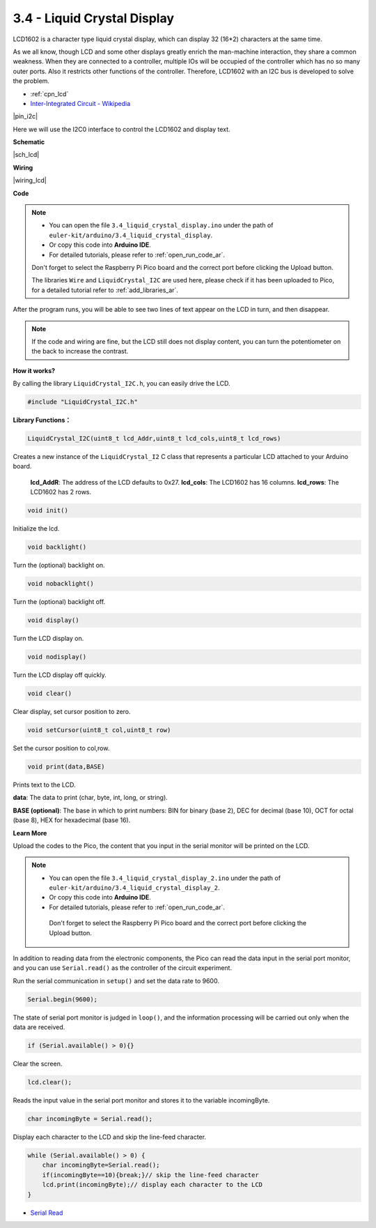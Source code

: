.. _ar_lcd:

3.4 - Liquid Crystal Display
===============================

LCD1602 is a character type liquid crystal display, which can display 32 (16*2) characters at the same time.

As we all know, though LCD and some other displays greatly enrich the man-machine interaction, 
they share a common weakness. When they are connected to a controller, 
multiple IOs will be occupied of the controller which has no so many outer ports. 
Also it restricts other functions of the controller. 
Therefore, LCD1602 with an I2C bus is developed to solve the problem.

* :ref:`cpn_lcd`
* `Inter-Integrated Circuit - Wikipedia <https://en.wikipedia.org/wiki/I2C>`_


|pin_i2c|

Here we will use the I2C0 interface to control the LCD1602 and display text.

**Schematic**

|sch_lcd|

**Wiring**

|wiring_lcd|

.. 1. Connect VCC of LCD to VBUS of Pico.
.. #. Connect the GND of LCD to the GND of Pico.
.. #. Connect SDA of LCD to GP0 of Pico, which is GP6(I2C1 SDA).
.. #. Connect SCL of LCD to GP1 of Pico, which is GP7(I2C1 SCL).

**Code**

.. note::

    * You can open the file ``3.4_liquid_crystal_display.ino`` under the path of ``euler-kit/arduino/3.4_liquid_crystal_display``. 
    * Or copy this code into **Arduino IDE**.
    * For detailed tutorials, please refer to :ref:`open_run_code_ar`.
    
    Don't forget to select the Raspberry Pi Pico board and the correct port before clicking the Upload button.
    
    The libraries ``Wire`` and ``LiquidCrystal_I2C`` are used here, please check if it has been uploaded to Pico, for a detailed tutorial refer to :ref:`add_libraries_ar`.

.. raw:: html
    
    <iframe src=https://create.arduino.cc/editor/sunfounder01/1f464967-5937-473a-8a0d-8e4577c85e7d/preview?embed style="height:510px;width:100%;margin:10px 0" frameborder=0></iframe>


After the program runs, you will be able to see two lines of text appear on the LCD in turn, and then disappear.

.. note:: 
    If the code and wiring are fine, but the LCD still does not display content, you can turn the potentiometer on the back to increase the contrast.

**How it works?**

By calling the library ``LiquidCrystal_I2C.h``, you can easily drive the LCD. 

.. code-block:: arduino

    #include "LiquidCrystal_I2C.h"

**Library Functions：**

.. code-block:: arduino

    LiquidCrystal_I2C(uint8_t lcd_Addr,uint8_t lcd_cols,uint8_t lcd_rows)

Creates a new instance of the ``LiquidCrystal_I2`` C class that represents a particular LCD attached to your Arduino board.

 **lcd_AddR**: The address of the LCD defaults to 0x27.
 **lcd_cols**: The LCD1602 has 16 columns.
 **lcd_rows**: The LCD1602 has 2 rows.


.. code-block:: arduino

    void init()

Initialize the lcd.

.. code-block:: arduino

    void backlight()

Turn the (optional) backlight on.

.. code-block:: arduino

    void nobacklight()

Turn the (optional) backlight off.

.. code-block:: arduino

    void display()

Turn the LCD display on.

.. code-block:: arduino

    void nodisplay()

Turn the LCD display off quickly.

.. code-block:: arduino

    void clear()

Clear display, set cursor position to zero.

.. code-block:: arduino

    void setCursor(uint8_t col,uint8_t row)

Set the cursor position to col,row.

.. code-block:: arduino

    void print(data,BASE)

Prints text to the LCD.

**data**: The data to print (char, byte, int, long, or string).

**BASE (optional)**: The base in which to print numbers: BIN for binary (base 2), DEC for decimal (base 10), OCT for octal (base 8), HEX for hexadecimal (base 16).




**Learn More**


Upload the codes to the Pico, the content that you input in the serial monitor will be printed on the LCD.

.. note::

   * You can open the file ``3.4_liquid_crystal_display_2.ino`` under the path of ``euler-kit/arduino/3.4_liquid_crystal_display_2``. 
   * Or copy this code into **Arduino IDE**.
   * For detailed tutorials, please refer to :ref:`open_run_code_ar`.
   
    Don't forget to select the Raspberry Pi Pico board and the correct port before clicking the Upload button.
    

.. raw:: html
    
    <iframe src=https://create.arduino.cc/editor/sunfounder01/631e0380-d594-4a8b-9bac-eb0688079b97/preview?embed style="height:510px;width:100%;margin:10px 0" frameborder=0></iframe>

In addition to reading data from the electronic components, the Pico 
can read the data input in the serial port monitor, and you can
use ``Serial.read()`` as the controller of the circuit experiment. 

Run the serial communication in ``setup()`` and set the data rate to 9600.

.. code-block:: arduino

    Serial.begin(9600);

The state of serial port monitor is judged in ``loop()``, and the information processing will be carried out only when the data are received.

.. code-block:: arduino

    if (Serial.available() > 0){}

Clear the screen.

.. code-block:: arduino

    lcd.clear();

Reads the input value in the serial port monitor and stores it to the variable incomingByte.

.. code-block:: arduino

    char incomingByte = Serial.read();

Display each character to the LCD and skip the line-feed character.

.. code-block:: arduino

    while (Serial.available() > 0) {
        char incomingByte=Serial.read();
        if(incomingByte==10){break;}// skip the line-feed character
        lcd.print(incomingByte);// display each character to the LCD  
    } 


* `Serial Read <https://www.arduino.cc/reference/en/language/functions/communication/serial/read/>`_
